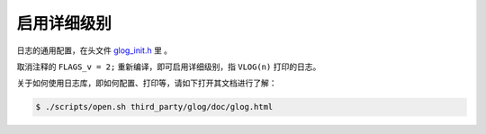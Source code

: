 .. _log_verbose:

启用详细级别
==============

日志的通用配置，在头文件 `glog_init.h <https://github.com/slightech/MYNT-EYE-S-SDK/blob/master/include/mynteye/glog_init.h>`_ 里 。

取消注释的 ``FLAGS_v = 2;`` 重新编译，即可启用详细级别，指 ``VLOG(n)`` 打印的日志。

关于如何使用日志库，即如何配置、打印等，请如下打开其文档进行了解：

.. code-block:: bash

  $ ./scripts/open.sh third_party/glog/doc/glog.html
